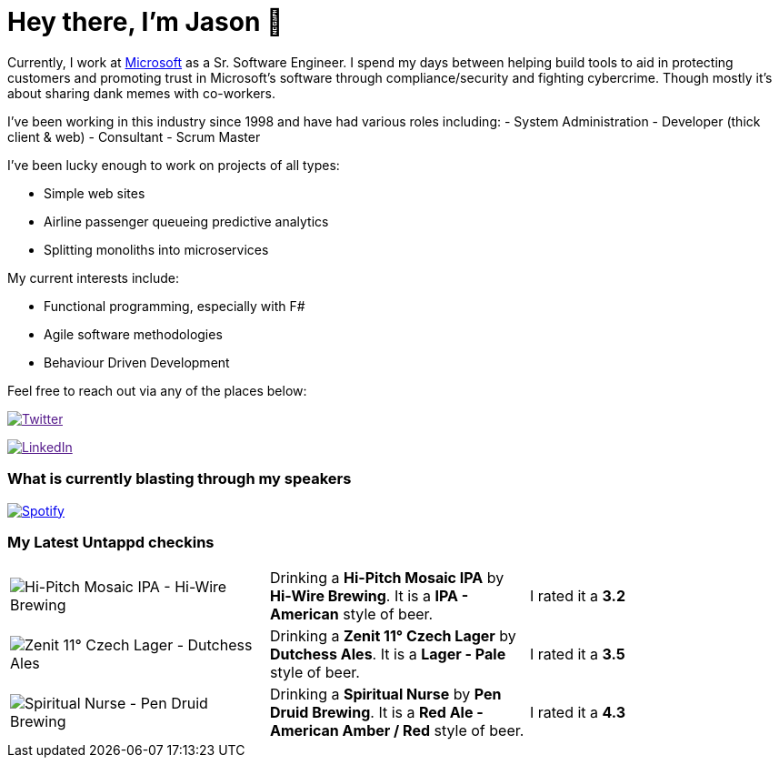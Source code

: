 ﻿# Hey there, I'm Jason 👋

Currently, I work at https://microsoft.com[Microsoft] as a Sr. Software Engineer. I spend my days between helping build tools to aid in protecting customers and promoting trust in Microsoft's software through compliance/security and fighting cybercrime. Though mostly it's about sharing dank memes with co-workers. 

I've been working in this industry since 1998 and have had various roles including: 
- System Administration
- Developer (thick client & web)
- Consultant
- Scrum Master

I've been lucky enough to work on projects of all types:

- Simple web sites
- Airline passenger queueing predictive analytics
- Splitting monoliths into microservices

My current interests include:

- Functional programming, especially with F#
- Agile software methodologies
- Behaviour Driven Development

Feel free to reach out via any of the places below:

image:https://img.shields.io/twitter/follow/jtucker?style=flat-square&color=blue["Twitter",link="https://twitter.com/jtucker]

image:https://img.shields.io/badge/LinkedIn-Let's%20Connect-blue["LinkedIn",link="https://linkedin.com/in/jatucke]

### What is currently blasting through my speakers

image:https://spotify-github-profile.vercel.app/api/view?uid=soulposition&cover_image=true&theme=novatorem&bar_color=c43c3c&bar_color_cover=true["Spotify",link="https://github.com/kittinan/spotify-github-profile"]

### My Latest Untappd checkins

|====
// untappd beer
| image:https://assets.untappd.com/photos/2023_09_04/b2a3803d7bdfbca05b6284b1ffcac97a_200x200.jpg[Hi-Pitch Mosaic IPA - Hi-Wire Brewing] | Drinking a *Hi-Pitch Mosaic IPA* by *Hi-Wire Brewing*. It is a *IPA - American* style of beer. | I rated it a *3.2*
| image:https://assets.untappd.com/photos/2023_09_04/a77e2f965357f6b627777398246cfacd_200x200.jpg[Zenit 11° Czech Lager - Dutchess Ales] | Drinking a *Zenit 11° Czech Lager* by *Dutchess Ales*. It is a *Lager - Pale* style of beer. | I rated it a *3.5*
| image:https://assets.untappd.com/photos/2023_09_01/cb51b7b314fd9d0f9a39933dfd8d0e62_200x200.jpg[Spiritual Nurse - Pen Druid Brewing] | Drinking a *Spiritual Nurse* by *Pen Druid Brewing*. It is a *Red Ale - American Amber / Red* style of beer. | I rated it a *4.3*
// untappd end
